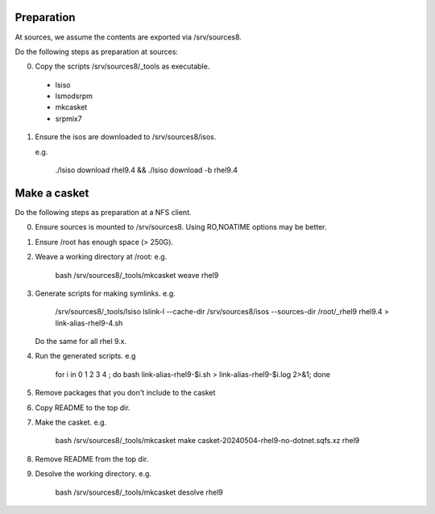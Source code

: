 Preparation
=================================================
At sources, we assume the contents are exported via
/srv/sources8.

Do the following steps as preparation at sources:

0. Copy the scripts /srv/sources8/_tools as executable.

  * lsiso
  * lsmodsrpm
  * mkcasket
  * srpmix7

1. Ensure the isos are downloaded to /srv/sources8/isos.

   e.g.

	./lsiso download rhel9.4 && ./lsiso download -b rhel9.4 

Make a casket
=================================================
Do the following steps as preparation at a NFS client.

  
0. Ensure sources is mounted to /srv/sources8.
   Using RO,NOATIME options may be better.

1. Ensure /root has enough space (> 250G).
   
2. Weave a working directory at /root:
   e.g.

	bash /srv/sources8/_tools/mkcasket weave rhel9

3. Generate scripts for making symlinks.
   e.g.

	/srv/sources8/_tools/lsiso lslink-l --cache-dir /srv/sources8/isos --sources-dir /root/_rhel9 rhel9.4 > link-alias-rhel9-4.sh 

   Do the same for all rhel 9.x.

4. Run the generated scripts.
   e.g
   
	for i in 0 1 2 3 4  ; do bash link-alias-rhel9-$i.sh > link-alias-rhel9-$i.log 2>&1; done

5. Remove packages that you don't include to the casket	

6. Copy README to the top dir.
   
7. Make the casket.
   e.g.
   
	bash /srv/sources8/_tools/mkcasket make casket-20240504-rhel9-no-dotnet.sqfs.xz rhel9

8. Remove README from the top dir.

9. Desolve the working directory.
   e.g.

	bash /srv/sources8/_tools/mkcasket desolve rhel9
	

